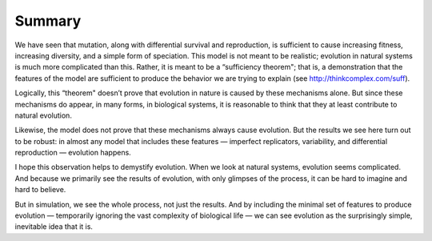 Summary
--------

We have seen that mutation, along with differential survival and reproduction, is sufficient to cause increasing fitness, increasing diversity, and a simple form of speciation. This model is not meant to be realistic; evolution in natural systems is much more complicated than this. Rather, it is meant to be a “sufficiency theorem"; that is, a demonstration that the features of the model are sufficient to produce the behavior we are trying to explain (see http://thinkcomplex.com/suff).

Logically, this “theorem" doesn’t prove that evolution in nature is caused by these mechanisms alone. But since these mechanisms do appear, in many forms, in biological systems, it is reasonable to think that they at least contribute to natural evolution.

Likewise, the model does not prove that these mechanisms always cause evolution. But the results we see here turn out to be robust: in almost any model that includes these features — imperfect replicators, variability, and differential reproduction — evolution happens.

I hope this observation helps to demystify evolution. When we look at natural systems, evolution seems complicated. And because we primarily see the results of evolution, with only glimpses of the process, it can be hard to imagine and hard to believe.

But in simulation, we see the whole process, not just the results. And by including the minimal set of features to produce evolution — temporarily ignoring the vast complexity of biological life — we can see evolution as the surprisingly simple, inevitable idea that it is.
